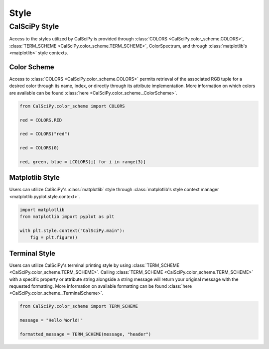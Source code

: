 Style
============

CalSciPy Style
``````````````
Access to the styles utilized by CalSciPy is provided through :class:`COLORS <CalSciPy.color_scheme.COLORS>`\,
:class:`TERM_SCHEME <CalSciPy.color_scheme.TERM_SCHEME>`\, ColorSpectrum, and through
:class:`matplotlib's <matplotlib>` style contexts.

Color Scheme
############
Access to :class:`COLORS <CalSciPy.color_scheme.COLORS>` permits retrieval of the associated RGB tuple for a desired
color through its name, index, or directly through its attribute implementation. More information on which colors are
available can be found :class:`here <CalSciPy.color_scheme._ColorScheme>`\.

.. centered:: **Using CalSciPy's Color Scheme**

.. code-block:: python

    from CalSciPy.color_scheme import COLORS

    red = COLORS.RED

    red = COLORS("red")

    red = COLORS(0)

    red, green, blue = [COLORS(i) for i in range(3)]

Matplotlib Style
################
Users can utilize CalSciPy's :class:`matplotlib` style through
:class:`matplotlib's style context manager <matplotlib.pyplot.style.context>`\.

.. centered:: **Using CalSciPy's Matplotlib Style**

.. code-block:: python

    import matplotlib
    from matplotlib import pyplot as plt

    with plt.style.context("CalSciPy.main"):
        fig = plt.figure()

Terminal Style
##############
Users can utilize CalSciPy's terminal printing style by using :class:`TERM_SCHEME <CalSciPy.color_scheme.TERM_SCHEME>`\.
Calling :class:`TERM_SCHEME <CalSciPy.color_scheme.TERM_SCHEME>` with a specific property or attribute string alongside
a string message will return your original message with the requested formatting. More information on available
formatting can be found :class:`here <CalSciPy.color_scheme._TerminalScheme>`\.

.. centered:: **Using CalSciPy's Terminal Style**

.. code-block:: python

   from CalSciPy.color_scheme import TERM_SCHEME

   message = "Hello World!"

   formatted_message = TERM_SCHEME(message, "header")
